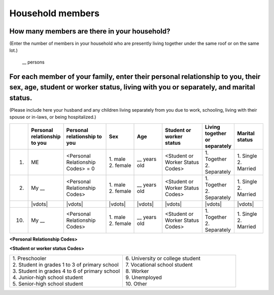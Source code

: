 .. your family/household
.. |age| replace:: \_\_ years old
.. |relp| replace:: My \_\_
.. |pers relp codes| replace:: \<Personal Relationship Codes\>
.. |stdnt wrkr codes| replace:: \<Student or Worker Status Codes\>



===================
Household members
===================


How many members are there in your household?
=============================================

(Enter the number of members in your household who are presently living together under the same roof or on the same lot.)

 | \__  persons


For each member of your family, enter their personal relationship to you, their sex, age, student or worker status, living with you or separately, and marital status.
====================================================================================================================================================================================

(Please include here your husband and any children living separately from you due to work, schooling, living with their spouse or in-laws, or being hospitalized.)

.. list-table::
   :header-rows: 1
   :widths: 1, 10, 15, 10, 10, 15, 10, 10

   * - 
     - Personal relationship to you 
     - Personal relationship to you 
     - Sex
     - Age 
     - Student or worker status
     - Living together or separately
     - Marital status
   * - 1.
     - ME
     - |pers relp codes| = 0
     - | 1. male
       | 2. female
     - |age|
     - |stdnt wrkr codes|  
     - | 1. Together
       | 2. Separately
     - | 1. Single
       | 2. Married
   * - 2.
     - |relp|
     - |pers relp codes|
     - | 1. male
       | 2. female
     - |age|
     - |stdnt wrkr codes|  
     - | 1. Together
       | 2. Separately
     - | 1. Single
       | 2. Married
   * - 
     - |vdots|
     - |vdots|
     - |vdots|
     - |vdots|
     - |vdots|
     - |vdots|
     - |vdots|
   * - 10.
     - |relp|
     - |pers relp codes|
     - | 1. male
       | 2. female
     - \_\_ years old
     - |stdnt wrkr codes|  
     - | 1. Together
       | 2. Separately
     - | 1. Single
       | 2. Married



**<Personal Relationship Codes>**

.. hlist::

   * a
   * b


**<Student or worker status Codes>**

.. list-table::
   :header-rows: 0
   :widths: 5, 5

   * - | 1.	Preschooler
       | 2.	Student in grades 1 to 3 of primary school
       | 3.	Student in grades 4 to 6 of primary school
       | 4. Junior-high school student
       | 5.	Senior-high school student
     - | 6.	University or college student
       | 7.	Vocational school student
       | 8.	Worker
       | 9.	Unemployed
       | 10. Other


